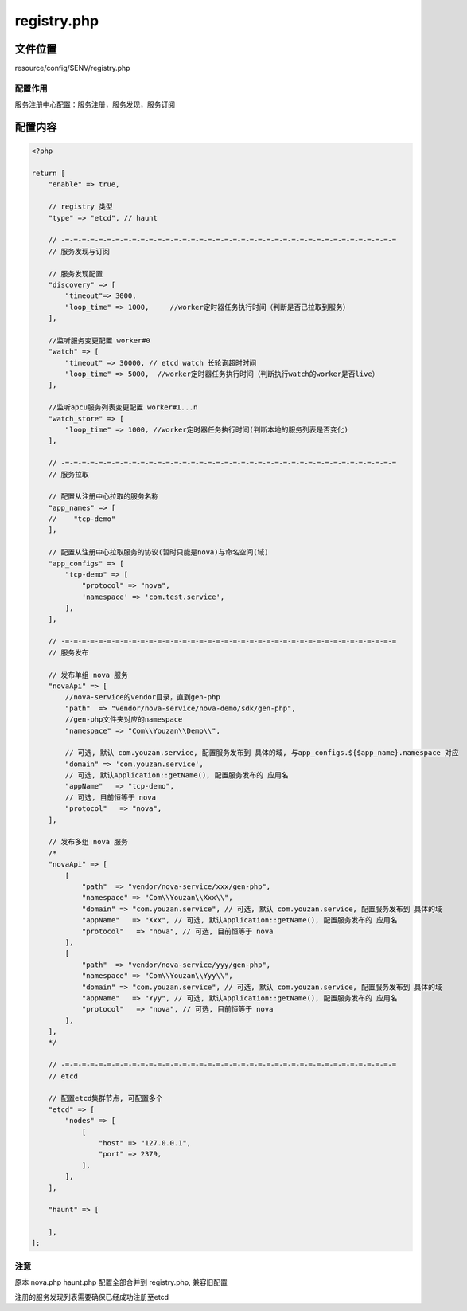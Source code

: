 registry.php
=========

文件位置
--------

resource/config/$ENV/registry.php

配置作用
~~~~~~~~

服务注册中心配置：服务注册，服务发现，服务订阅

配置内容
--------

.. code:: php

    <?php

    return [
        "enable" => true,

        // registry 类型
        "type" => "etcd", // haunt

        // -=-=-=-=-=-=-=-=-=-=-=-=-=-=-=-=-=-=-=-=-=-=-=-=-=-=-=-=-=-=-=-=-=-=-=-=-=-=-=-=
        // 服务发现与订阅

        // 服务发现配置
        "discovery" => [
            "timeout"=> 3000,
            "loop_time" => 1000,     //worker定时器任务执行时间（判断是否已拉取到服务）
        ],

        //监听服务变更配置 worker#0
        "watch" => [
            "timeout" => 30000, // etcd watch 长轮询超时时间
            "loop_time" => 5000,  //worker定时器任务执行时间（判断执行watch的worker是否live）
        ],

        //监听apcu服务列表变更配置 worker#1...n
        "watch_store" => [
            "loop_time" => 1000, //worker定时器任务执行时间(判断本地的服务列表是否变化)
        ],

        // -=-=-=-=-=-=-=-=-=-=-=-=-=-=-=-=-=-=-=-=-=-=-=-=-=-=-=-=-=-=-=-=-=-=-=-=-=-=-=-=
        // 服务拉取

        // 配置从注册中心拉取的服务名称
        "app_names" => [
        //    "tcp-demo"
        ],

        // 配置从注册中心拉取服务的协议(暂时只能是nova)与命名空间(域)
        "app_configs" => [
            "tcp-demo" => [
                "protocol" => "nova",
                'namespace' => 'com.test.service',
            ],
        ],

        // -=-=-=-=-=-=-=-=-=-=-=-=-=-=-=-=-=-=-=-=-=-=-=-=-=-=-=-=-=-=-=-=-=-=-=-=-=-=-=-=
        // 服务发布

        // 发布单组 nova 服务
        "novaApi" => [
            //nova-service的vendor目录，直到gen-php
            "path"  => "vendor/nova-service/nova-demo/sdk/gen-php",
            //gen-php文件夹对应的namespace
            "namespace" => "Com\\Youzan\\Demo\\",

            // 可选, 默认 com.youzan.service, 配置服务发布到 具体的域, 与app_configs.${$app_name}.namespace 对应
            "domain" => 'com.youzan.service',
            // 可选, 默认Application::getName(), 配置服务发布的 应用名
            "appName"   => "tcp-demo",
            // 可选, 目前恒等于 nova
            "protocol"   => "nova",
        ],

        // 发布多组 nova 服务
        /*
        "novaApi" => [
            [
                "path"  => "vendor/nova-service/xxx/gen-php",
                "namespace" => "Com\\Youzan\\Xxx\\",
                "domain" => "com.youzan.service", // 可选, 默认 com.youzan.service, 配置服务发布到 具体的域
                "appName"   => "Xxx", // 可选, 默认Application::getName(), 配置服务发布的 应用名
                "protocol"   => "nova", // 可选, 目前恒等于 nova
            ],
            [
                "path"  => "vendor/nova-service/yyy/gen-php",
                "namespace" => "Com\\Youzan\\Yyy\\",
                "domain" => "com.youzan.service", // 可选, 默认 com.youzan.service, 配置服务发布到 具体的域
                "appName"   => "Yyy", // 可选, 默认Application::getName(), 配置服务发布的 应用名
                "protocol"   => "nova", // 可选, 目前恒等于 nova
            ],
        ],
        */

        // -=-=-=-=-=-=-=-=-=-=-=-=-=-=-=-=-=-=-=-=-=-=-=-=-=-=-=-=-=-=-=-=-=-=-=-=-=-=-=-=
        // etcd

        // 配置etcd集群节点, 可配置多个
        "etcd" => [
            "nodes" => [
                [
                    "host" => "127.0.0.1",
                    "port" => 2379,
                ],
            ],
        ],

        "haunt" => [

        ],
    ];

注意
~~~~

原本 nova.php haunt.php 配置全部合并到 registry.php, 兼容旧配置

注册的服务发现列表需要确保已经成功注册至etcd
